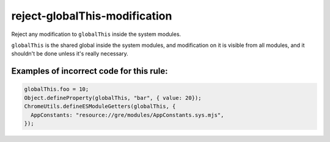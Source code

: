 reject-globalThis-modification
==============================

Reject any modification to ``globalThis`` inside the system modules.

``globalThis`` is the shared global inside the system modules, and modification
on it is visible from all modules, and it shouldn't be done unless it's really
necessary.

Examples of incorrect code for this rule:
-----------------------------------------

.. code-block:: js

    globalThis.foo = 10;
    Object.defineProperty(globalThis, "bar", { value: 20});
    ChromeUtils.defineESModuleGetters(globalThis, {
      AppConstants: "resource://gre/modules/AppConstants.sys.mjs",
    });
